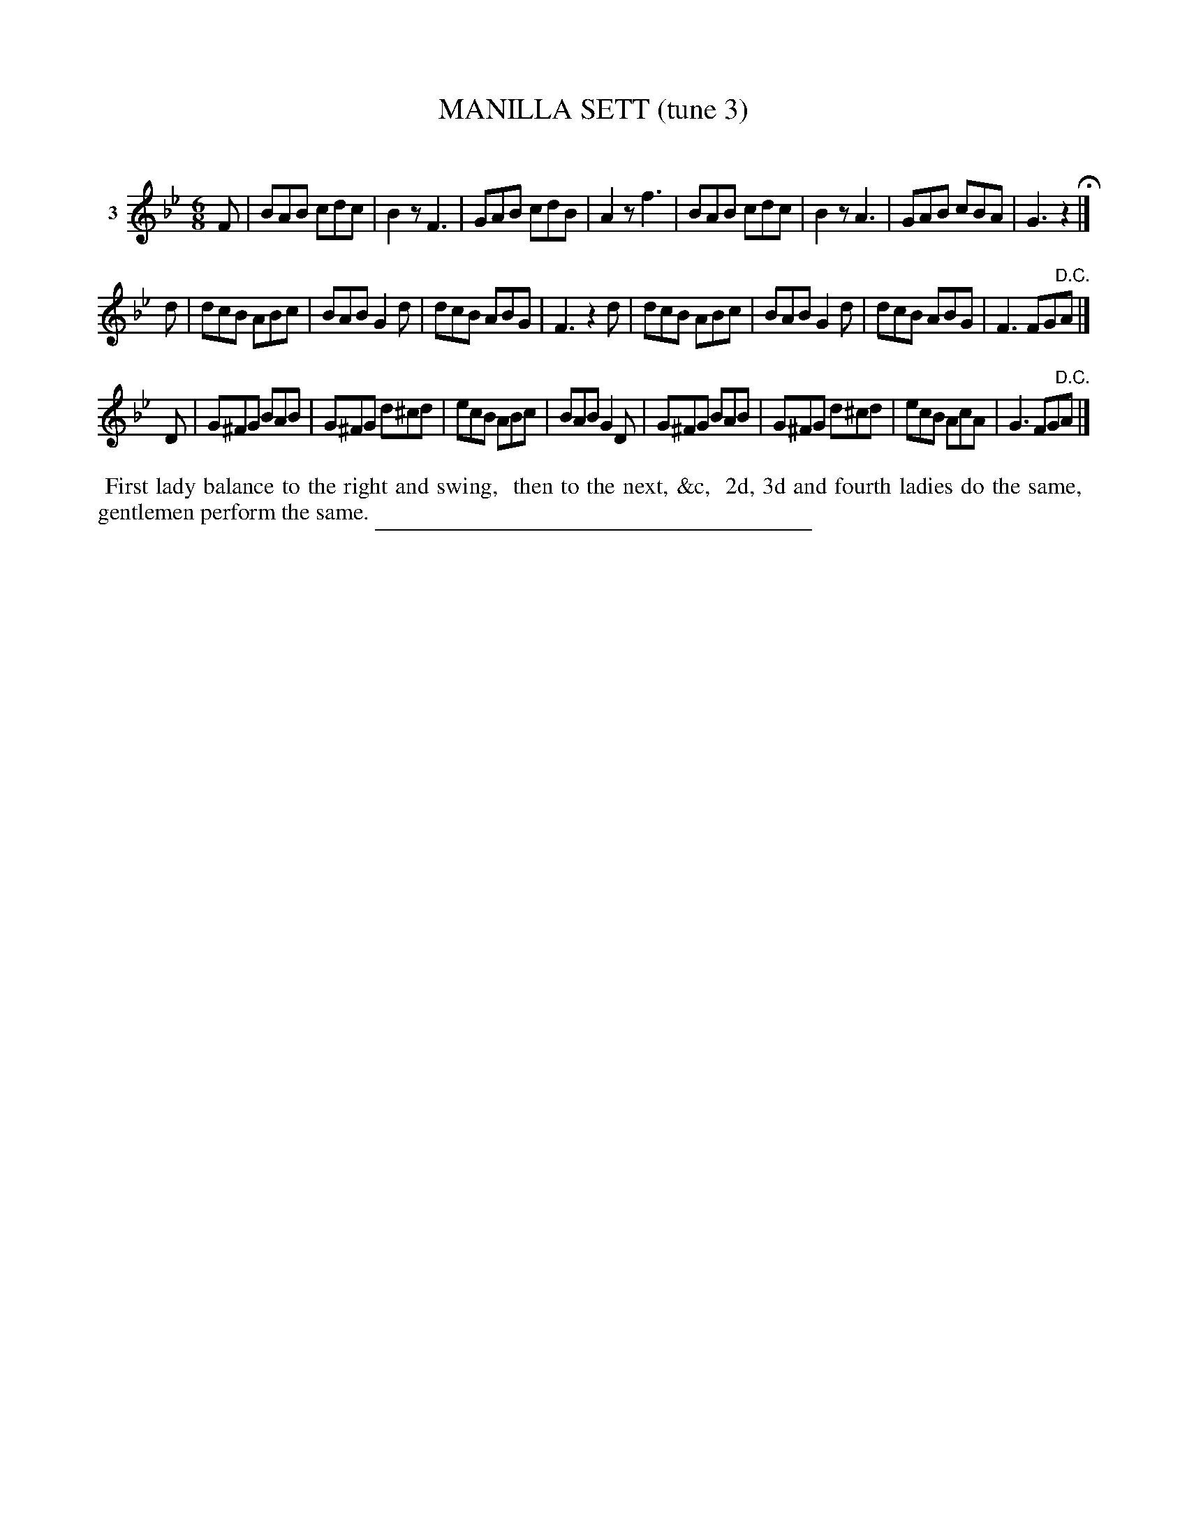 X: 21053
T: MANILLA SETT (tune 3)
C:
%R: jig
B: Elias Howe "The Musician's Companion" 1843 p.104 #3
S: http://imslp.org/wiki/The_Musician's_Companion_(Howe,_Elias)
Z: 2015 John Chambers <jc:trillian.mit.edu>
N: 8th rests in bars 8, 12 transcribed as quarter rests to fix the rhythm.
M: 6/8
L: 1/8
K: Bb
% - - - - - - - - - - - - - - - - - - - - - - - - - - - - -
V: 1 name="3"
F |\
BAB cdc | B2z F3 |GAB cdB | A2z f3 |\
BAB cdc | B2z A3 | GAB cBA | G3 z2 H|]
d |\
dcB ABc | BAB G2d | dcB ABG | F3 z2d |\
dcB ABc | BAB G2d | dcB ABG | F3 FG"^D.C."A |]
D |\
G^FG BAB | G^FG d^cd | ecB ABc | BAB G2D |\
G^FG BAB | G^FG d^cd | ecB AcA | G3 FG"^D.C."A |]
% - - - - - - - - - - Dance description - - - - - - - - - -
%%begintext align
%% First lady balance to the right and swing,
%% then to the next, &c,
%% 2d, 3d and fourth ladies do the same,
%% gentlemen perform the same.
%%endtext
% - - - - - - - - - - - - - - - - - - - - - - - - - - - - -
%%sep 1 1 300
